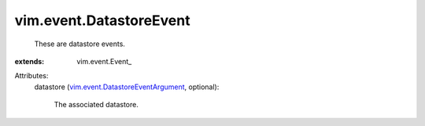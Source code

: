 
vim.event.DatastoreEvent
========================
  These are datastore events.
:extends: vim.event.Event_

Attributes:
    datastore (`vim.event.DatastoreEventArgument <vim/event/DatastoreEventArgument.rst>`_, optional):

       The associated datastore.
